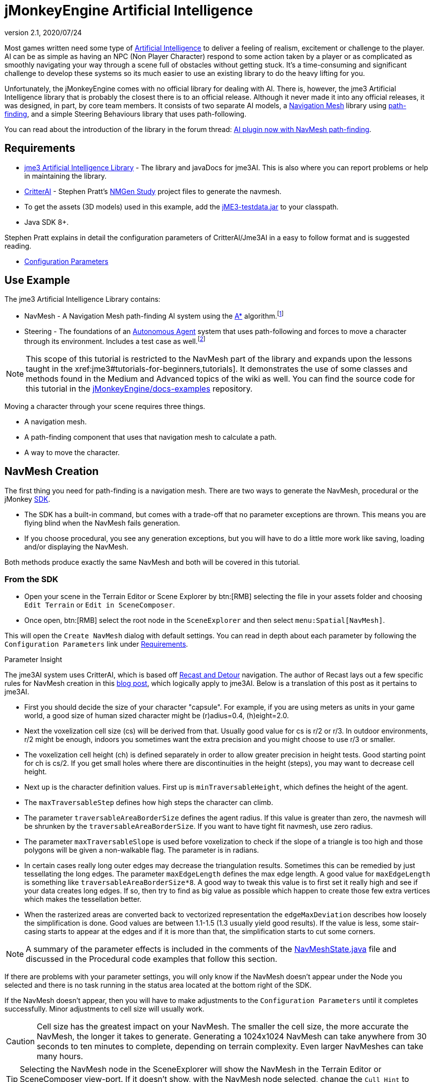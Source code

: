= jMonkeyEngine Artificial Intelligence
:revnumber: 2.1
:revdate: 2020/07/24



Most games written need some type of link:https://en.wikipedia.org/wiki/Artificial_intelligence_(video_games)[Artificial Intelligence] to deliver a feeling of realism, excitement or challenge to the player. AI can be as simple as having an NPC (Non Player Character) respond to some action taken by a player or as complicated as smoothly navigating your way through a scene full of obstacles without getting stuck. It's a time-consuming and significant challenge to develop these systems so its much easier to use an existing library to do the heavy lifting for you.

Unfortunately, the jMonkeyEngine comes with no official library for dealing with AI. There is, however, the jme3 Artificial Intelligence library that is probably the closest there is to an official release. Although it never made it into any official releases, it was designed, in part, by core team members. It consists of two separate AI models, a link:https://en.wikipedia.org/wiki/Navigation_mesh[Navigation Mesh] library using link:https://en.wikipedia.org/wiki/Pathfinding[path-finding], and a simple Steering Behaviours library that uses path-following.

You can read about the introduction of the library in the forum thread: link:https://hub.jmonkeyengine.org/t/ai-plugin-now-with-navmesh-pathfinding/24644[AI plugin now with NavMesh path-finding].


== Requirements

*  link:https://github.com/MeFisto94/jme3-artificial-intelligence/releases[jme3 Artificial Intelligence Library] - The library and javaDocs for jme3AI. This is also where you can report problems or help in maintaining the library.
*  link:https://github.com/stevefsp/critterai/releases[CritterAI] - Stephen Pratt's link:http://www.critterai.org/projects/nmgen_study/[NMGen Study] project files to generate the navmesh.
*  To get the assets (3D models) used in this example, add the <<sdk:sample_code.adoc#jme3testdata-assets,jME3-testdata.jar>> to your classpath.
*  Java SDK 8+.

Stephen Pratt explains in detail the configuration parameters of CritterAI/Jme3AI in a easy to follow format and is suggested reading.

*  link:http://www.critterai.org/projects/nmgen_study/config.html[Configuration Parameters]


== Use Example


The jme3 Artificial Intelligence Library contains:

*  NavMesh - A Navigation Mesh path-finding AI system using the link:https://en.wikipedia.org/wiki/A*_search_algorithm[A*] algorithm.footnote:[Path-finding means computing the shortest route between two points. Usually mazes.]
*  Steering - The foundations of an link:http://natureofcode.com/book/chapter-6-autonomous-agents/[Autonomous Agent] system that uses path-following and forces to move a character through its environment. Includes a test case as well.footnote:[Path-following is taking a path that already exists and then following that path.] 

[NOTE]
====
This scope of this tutorial is restricted to the NavMesh part of the library and expands upon the lessons taught in the xref:jme3#tutorials-for-beginners,tutorials]. It demonstrates the use of some classes and methods found in the Medium and Advanced topics of the wiki as well. You can find the source code for this tutorial in the  link:https://github.com/jMonkeyEngine/doc-examples/tree/master/src/com/jme3/examples/jme3ai[jMonkeyEngine/docs-examples] repository.
====

Moving a character through your scene requires three things.

*  A navigation mesh.
*  A path-finding component that uses that navigation mesh to calculate a path.
*  A way to move the character.


== NavMesh Creation


The first thing you need for path-finding is a navigation mesh. There are two ways to generate the NavMesh, procedural or the jMonkey link:https://github.com/jMonkeyEngine/sdk/releases[SDK].

*  The SDK has a built-in command, but comes with a trade-off that no parameter exceptions are thrown. This means you are flying blind when the NavMesh fails generation.
*  If you choose procedural, you see any generation exceptions, but you will have to do a little more work like saving, loading and/or displaying the NavMesh.

Both methods produce exactly the same NavMesh and both will be covered in this tutorial.

=== From the SDK
*  Open your scene in the Terrain Editor or Scene Explorer by btn:[RMB] selecting the file in your assets folder and choosing `Edit Terrain` or `Edit in SceneComposer`.
*  Once open, btn:[RMB] select the root node in the `SceneExplorer` and then select `menu:Spatial[NavMesh]`.

This will open the `Create NavMesh` dialog with default settings. You can read in depth about each parameter by following the `Configuration Parameters` link under <<requirements,Requirements>>.

.Parameter Insight
The jme3AI system uses CritterAI, which is based off link:https://github.com/recastnavigation/recastnavigation[Recast and Detour] navigation. The author of Recast lays out a few specific rules for NavMesh creation in this link:http://digestingduck.blogspot.dk/2009/08/recast-settings-uncovered.html[blog post], which logically apply to jme3AI. Below is a translation of this post as it pertains to jme3AI.

*  First you should decide the size of your character "capsule". For example, if you are using meters as units in your game world, a good size of human sized character might be (r)adius=0.4, (h)eight=2.0.
*  Next the voxelization cell size (cs) will be derived from that. Usually good value for cs is r/2 or r/3. In outdoor environments, r/2 might be enough, indoors you sometimes want the extra precision and you might choose to use r/3 or smaller.
*  The voxelization cell height (ch) is defined separately in order to allow greater precision in height tests. Good starting point for ch is cs/2. If you get small holes where there are discontinuities in the height (steps), you may want to decrease cell height.
*  Next up is the character definition values. First up is `minTraversableHeight`, which defines the height of the agent.
*  The `maxTraversableStep` defines how high steps the character can climb.
*  The parameter `traversableAreaBorderSize` defines the agent radius. If this value is greater than zero, the navmesh will be shrunken by the `traversableAreaBorderSize`. If you want to have tight fit navmesh, use zero radius.
*  The parameter `maxTraversableSlope` is used before voxelization to check if the slope of a triangle is too high and those polygons will be given a non-walkable flag. The parameter is in radians.
*  In certain cases really long outer edges may decrease the triangulation results. Sometimes this can be remedied by just tessellating the long edges. The parameter `maxEdgeLength` defines the max
edge length. A good value for `maxEdgeLength` is something like `traversableAreaBorderSize*8`. A good way to tweak this value is to first set it really high and see if your data creates long edges. If so, then try to find as big value as possible which happen to create those few extra vertices which makes the tessellation better.
*  When the rasterized areas are converted back to vectorized representation the `edgeMaxDeviation` describes how loosely the simplification is done.  Good values are between 1.1-1.5 (1.3 usually yield good results). If the value is less, some stair-casing starts to appear at the edges and if it is more than that, the simplification starts to cut some corners.

NOTE: A summary of the parameter effects is included in the comments of the link:https://github.com/jMonkeyEngine/doc-examples/blob/master/src/com/jme3/examples/jme3ai/ai/NavMeshState.java[NavMeshState.java] file and discussed in the Procedural code examples that follow this section.

If there are problems with your parameter settings, you will only know if the NavMesh doesn't appear under the Node you selected and there is no task running in the status area located at the bottom right of the SDK.

If the NavMesh doesn't appear, then you will have to make adjustments to the `Configuration Parameters` until it completes successfully. Minor adjustments to cell size will usually work.

CAUTION: Cell size has the greatest impact on your NavMesh. The smaller the cell size, the more accurate the NavMesh, the longer it takes to generate. Generating a 1024x1024 NavMesh can take anywhere from 30 seconds to ten minutes to complete, depending on terrain complexity. Even larger NavMeshes can take many hours.

TIP: Selecting the NavMesh node in the SceneExplorer will show the NavMesh in the Terrain Editor or SceneComposer view-port. If it doesn't show, with the NavMesh node selected, change the `Cull Hint` to `Never` in the `NavMesh - Properties` panel.

=== Procedural Method
There are many ways to create a NavMesh. If you look at the constructor for the link:https://github.com/jMonkeyEngine/doc-examples/blob/master/src/com/jme3/examples/jme3ai/Jme3AI.java[Jme3AI.java] file, you will see I use a xref:core:app/state/application_states.adoc#baseappstate[BaseAppState] named link:https://github.com/jMonkeyEngine/doc-examples/blob/master/src/com/jme3/examples/jme3ai/ai/NavMeshState.java[NavMeshState.java] which creates a `generator` object and builds the `NavMesh` new every time the program is ran.

.Jme3AI constructor
[source, java]
----
public Jme3AI() {
    super(new StatsAppState(), new DebugKeysAppState(), new TerrainState(),
            new NavMeshState(), new PCState(), new KeyboardRunState());
}
----

It can take from seconds to hours to build a NavMesh, depending on how complicated it is. Therefore, you would normally build the NavMesh or meshes, add them to your `Assets` folder and load them at startup. The `NavMeshState` and `NavMeshGenerator` classes are both convenience classes and are not required to create a NavMesh. If you wish to keep your game minimalist, you can set the variables for the CritterAI NavmeshGenerator (note the lower case 'm' in mesh) in the method call directly or by variable, and pass the IndexBuffer and VertexBuffer of your mesh into the CritterAI NavmeshGenerator object.

[source, java]
----
NavmeshGenerator nmgen = new NavmeshGenerator(cellSize, cellHeight, minTraversableHeight,
                maxTraversableStep, maxTraversableSlope,
                clipLedges, traversableAreaBorderSize,
                smoothingThreshold, useConservativeExpansion,
                minUnconnectedRegionSize, mergeRegionSize,
                maxEdgeLength, edgeMaxDeviation, maxVertsPerPoly,
                contourSampleDistance, contourMaxDeviation);
...
Get mesh buffers and set IntermediateData
...

//Pass buffers and IntermediateData to build process
TriangleMesh triMesh = nmgen.build(positions, indices, intermediateData);

...
Process trimesh
...
----

Let's examine what it takes to create the `NavMesh` using the `NavMeshState` and `NavMeshGenerator` helper classes.

.NavMeshState NavMesh generation method
[source, java]
----
/**
 * creates the NavMesh
 */
private void createNavMesh() {
    generator = new NavMeshGenerator();
    //The width and depth resolution used when sampling the source geometry.
    //outdoors = agentRadius/2, indoors = agentRadius/3, cellSize =
    //agentRadius for very small cells.
    //Constraints > 0 , default=1
    generator.setCellSize(.25f);
    //The height resolution used when sampling the source geometry.
    //minTraversableHeight, maxTraversableStep, and contourMaxDeviation
    //will need to be greater than the value of cellHeight in order to
    //function correctly. maxTraversableStep is especially susceptible to
    //impact from the value of cellHeight.
    //cellSize/2
    //Constraints > 0, default=1.5
    generator.setCellHeight(.125f);
    //Represents the minimum floor to ceiling height that will still allow
    //the floor area to be considered traversable.
    //minTraversableHeight should be at least two times the value of
    //cellHeight in order to get good results. Max spatial height.
    //Constraints > 0, default=7.5
    generator.setMinTraversableHeight(2f);
    //Represents the maximum ledge height that is considered to still be
    //traversable.
    //maxTraversableStep should be greater than two times cellHeight.
    //Constraints >= 0, default=1
    generator.setMaxTraversableStep(0.3f);
    //The maximum slope that is considered traversable. (In degrees.)
    //Constraints >= 0, default=48
    generator.setMaxTraversableSlope(50.0f);
    //Indicates whether ledges should be considered un-walkable.
    //Constraints None, default=false
    generator.setClipLedges(false);
    //Represents the closest any part of a mesh can get to an obstruction in
    //the source geometry.
    //traversableAreaBorderSize value must be greater than the cellSize to
    //have an effect. Radius of the spatial.
    //Constraints >= 0, default=1.2
    generator.setTraversableAreaBorderSize(0.6f);
    //The amount of smoothing to be performed when generating the distance
    //field used for deriving regions.
    //Constraints >= 0, default=2
    generator.setSmoothingThreshold(0);
    //Applies extra algorithms to help prevent malformed regions from
    //forming.
    //Constraints None, default=true
    generator.setUseConservativeExpansion(true);
    //The minimum region size for unconnected (island) regions.
    //Constraints > 0, default=3
    generator.setMinUnconnectedRegionSize(8);
    //Any regions smaller than this size will, if possible, be merged with
    //larger regions.
    //Constraints >= 0, default=10
    generator.setMergeRegionSize(20);
    //The maximum length of polygon edges that represent the border of
    //meshes.
    //setTraversableAreaBorderSize * 8
    //Constraints >= 0, default=0
    generator.setMaxEdgeLength(4.0f);
    //The maximum distance the edges of meshes may deviate from the source
    //geometry.
    //1.1 to 1.5 for best results.
    //Constraints >= 0 , default=2.4
    generator.setEdgeMaxDeviation(1.3f);
    //The maximum number of vertices per polygon for polygons generated
    //during the voxel to polygon conversion process.
    //Constraints >= 3, default=6
    generator.setMaxVertsPerPoly(6);
    //Sets the sampling distance to use when matching the detail mesh to the
    //surface of the original geometry.
    //Constraints >= 0, default=25
    generator.setContourSampleDistance(5.0f);
    //The maximum distance the surface of the detail mesh may deviate from
    //the surface of the original geometry.
    //Constraints >= 0, default=25
    generator.setContourMaxDeviation(5.0f);
    //Time allowed before generation process times out in miliseconds.
    //default=10000
    generator.setTimeout(40000);

    //the data object to use for storing data related to building the
    //navigation mesh.
    IntermediateData data = new IntermediateData();
    generator.setIntermediateData(data);

    Mesh mesh = new Mesh();
    GeometryBatchFactory.mergeGeometries(findGeometries(app.getRootNode(),
            new LinkedList<>(), generator), mesh);

    //uncomment to show mesh
//        Geometry meshGeom = new Geometry("MeshGeometry");
//        meshGeom.setMesh(mesh);
//        showGeometry(meshGeom, ColorRGBA.Yellow);
//        saveNavMesh(meshGeom);

    Mesh optiMesh = generator.optimize(mesh);
    navMesh.loadFromMesh(optiMesh);

    Geometry geom = new Geometry(DataKey.NAVMESH);
    geom.setMesh(optiMesh);
    //display the mesh
    showGeometry(geom, ColorRGBA.Green);
    //save the navmesh to Scenes/NavMesh for loading
    exportNavMesh(geom, DataKey.NAVMESH);
    //save geom to rootNode if you wish
    saveNavMesh(geom);
}
----

First, we create the link:https://github.com/jMonkeyEngine/doc-examples/blob/master/src/com/jme3/examples/jme3ai/ai/NavMeshGenerator.java[NavMeshGenerator] object and then use it to set the parameters for the NavMesh.

[source, java]
----
generator = new NavMeshGenerator();
...
generator.setCellSize(.25f);
...
----

In our next step we create an IntermediateData object.

[source, java]
----
//the data object to use for storing data related to building the
//navigation mesh.
IntermediateData data = new IntermediateData();
generator.setIntermediateData(data);
----

The IntermediateData object can be used to get information about the build process of the NavMesh such as build times. You query this object after building the NavMesh. If you don't wish to see the data, set it to null.

At this point, you now have a `generator` object that you use to create the NavMesh with.

Included in the link:https://github.com/jMonkeyEngine/doc-examples/blob/master/src/com/jme3/examples/jme3ai/ai/NavMeshState.java[NavMeshState.java] file is the helper method `findGeometries`.

[source, java]
----
//Gathers all geometries in supplied node into supplied List. Uses
//NavMeshGenerator to merge found Terrain meshes into one geometry prior to
//adding. Scales and sets translation of merged geometry.
private List<Geometry> findGeometries(Node node, List<Geometry> geoms,
          NavMeshGenerator generator)
----


It is used to collect all geometries, attached to a node, into a List. If a child of the node is a Terrain instance (which can consist of many meshes), it will use the `generator` object to merge them into one mesh, then scale and set translation of the merged mesh prior to being added to the list. You then use GeometryBatchFactory to merge all the geometries in the list into a single `mesh` object.

[source, java]
----
Mesh mesh = new Mesh();
GeometryBatchFactory.mergeGeometries(findGeometries(app.getRootNode(),
        new LinkedList<>(), generator), mesh);
----

After these methods execute, you have a single `mesh` object that is now ready to be optimized.

[source, java]
----
Mesh optiMesh = generator.optimize(mesh);
----

This is where the parameters you set with the `generator` object are applied to the supplied `mesh`. The optimize method will return a new Mesh object that reflects your generator settings. Now is when any problems with your parameters will show themselves as either warnings or exceptions. You should keep changing the various parameters, one at a time and in small increments/decrements, until your `mesh` generates with no errors. See each parameter's notes for suggestions on how to do so.

After the mesh generates, you need to link all of its cells together so it can be used as your `NavMesh` object. You do this by calling `loadFromMesh()` or `loadFromData()`, depending on your implementation, on your `optiMesh` object.

[source, java]
----
navMesh.loadFromMesh(optiMesh);
----

If you look at the second contructor for the `NavMesh` class you will see this is all it does. You would use this constructor if you were loading a `Mesh` from a geometry that had already been optimized and saved into your `Assets` folder for example.

[source, java]
----
public NavMesh(Mesh mesh) {
  loadFromMesh(mesh);
}
----

The `NavMesh` object is now ready for use in your game, but you still need to create the geometry for it if you wish to save or view it. You do this the same as you would for any newly created mesh.

[source, java]
----
Geometry geom = new Geometry(DataKey.NAVMESH);
geom.setMesh(navMesh);
----

Now that you have your Mesh you should save it.

[source, java]
----
//save the navmesh to Scenes/NavMesh for loading
exportNavMesh(geom, DataKey.NAVMESH);
//save geom to rootNode if you wish
saveNavMesh(geom);
----

In this instance, the object is exported to the projects `Assets` folder so it can be loaded rather than generated every time the game starts. This is the preferred method. The `saveNavMesh()` method just attaches the geometry to the `rootNode`. How and where you choose to save depends on your implementation and personal preferences.


== Pathfinding


There are many ways to implement the `NavMeshPathfinder` class of the jme3AI library. You can create a control, instantiate the `NavMeshPathFinder` class, and query the newly created object in a thread. You could use a single AppState to calculate all your paths. You could, as in this tutorial, extend the NavMeshPathFinder class in a custom control.

You also need a way to communicate `Vector3f` changes to the `NavMeshPathfinder`. This tutorial uses an ActionListener and Interface. You could just as easily create a public method in the control, and call it from the ActionListener, or store the `Vector3f` in `UserData` and look for changes from the control itself.

These are implementation decisions that are left up to you.

=== Loading the NavMesh

In this tutorial example, the optimized mesh was exported as a geometry using the jMonkey binary format `.j3o`. Doing so means the loading of your `NavMeshes` is done the same way you load any model, by using the `AssetManager`. Once you load the `.j3o`, you grab its `Mesh` and create the `NavMesh` object to be passed to the link:https://github.com/jMonkeyEngine/doc-examples/blob/master/src/com/jme3/examples/jme3ai/ai/NavigationControl.java[NavigationControl] constructor. This tutorial uses a <<core:app/state/application_states.adoc#baseappstate,BaseAppState>> for model loading so access to the `Application` class is built in.

[source, java]
----
//load NavMesh geometry saved to assets folder
Geometry navGeom = (Geometry) getApplication().getAssetManager().
        loadModel("Scenes/NavMesh/NavMesh.j3o");
NavigationControl navControl = new NavigationControl(new NavMesh(
        navGeom.getMesh()), getApplication(), true)
charNode.addControl(navControl);
//NavigationControl implements Pickable Interface
picked = navControl;
----

[NOTE]

====
This tutorial uses a custom control, `NavigationControl`, that extends the `NavMeshPathfinder` class. As this is a tutorial, some extra variables are used for dispalying the navigation path and are not needed. The constructor for `NavMeshPathfinder` requires just the the passing of the `NavMesh` object, which makes for a cleaner control.

[source, java]
----
public NavigationControl(NavMesh navMesh) {
  ...
}
----

====

=== Communicating with NavigationControl

This tutorial makes use of the xref:tutorials:beginner/hello_picking.adoc[Hello Picking] and <<core:input/mouse_picking.adoc#pick-a-target-using-the-mouse-pointer,Mouse Picking>> tutorials so you should already be familiar with this method for picking and how to add the xref:tutorials:beginner/hello_input_system.adoc[input mappings] to your game. How you implement your ActionListener is up to you.

.PCState ActionListener
[source, java]
----
    private class ClickedListener implements ActionListener {

        @Override
        public void onAction(String name, boolean isPressed, float tpf) {

            if (name.equals(ListenerKey.PICK) && !isPressed) {
                CollisionResults results = new CollisionResults();
                Vector2f click2d = getInputManager().getCursorPosition().clone();
                Vector3f click3d = app.getCamera().getWorldCoordinates(click2d,
                        0f).clone();
                Vector3f dir = app.getCamera().getWorldCoordinates(
                        click2d, 1f).subtractLocal(click3d).normalizeLocal();
                Ray ray = new Ray(click3d, dir);
                app.getRootNode().collideWith(ray, results);

                for (int i = 0; i < results.size(); i++) {
                    // For each hit, we know distance, impact point, name of geometry.
                    float dist = results.getCollision(i).getDistance();
                    Vector3f pt = results.getCollision(i).getContactPoint();
                    String hit = results.getCollision(i).getGeometry().getName();
                    System.out.println("* Collision #" + i);
                    System.out.println(
                            "  You shot " + hit
                            + " at " + pt
                            + ", " + dist + " wu away.");
                }

                if (results.size() > 0) {
                    // The closest collision point is what was truly hit:
                    CollisionResult closest = results.getClosestCollision();
                    // Let's interact - we mark the hit with a red dot.
                    mark.setLocalTranslation(closest.getContactPoint());
                    app.getRootNode().attachChild(mark);
                    picked.setTarget(closest.getContactPoint());
                    System.out.println("  Closest Contact " + closest.
                            getContactPoint());
                } else {
                    // No hits? Then remove the red mark.
                    app.getRootNode().detachChild(mark);
                }
            }
        }
    }
----

The main line of interest here is,

[source, java]
----
picked.setTarget(closest.getContactPoint());
----

where `picked` is the reference object used to communicate our `Vector3f` changes to the `NavigationControl`.

[source, java]
----
//NavigationControl implements Pickable Interface
picked = navControl;
----

At this point you have loaded your `NavMesh`, added the `NavigationControl` to your spatial, and instituted a method for communicating with the `NavMeshPathFinder`. Next we will delve into the details of the `NavigationControl`.


=== NavigationControl


The link:https://github.com/jMonkeyEngine/doc-examples/blob/master/src/com/jme3/examples/jme3ai/ai/NavigationControl.java[NavigationControl] is a xref:core:scene/control/custom_controls.adoc[custom control] that extends the link:https://github.com/MeFisto94/jme3-artificial-intelligence/blob/master/AI/src/com/jme3/ai/navmesh/NavMeshPathfinder.java[NavMeshPathFinder] class of the Jme3AI library and implements the `Pickable` interface.

[source, java]
----
public class NavigationControl extends NavMeshPathfinder implements Control,
        JmeCloneable, Pickable {
}
----

The link:https://github.com/jMonkeyEngine/doc-examples/blob/master/src/com/jme3/examples/jme3ai/interfaces/Pickable.java[Pickable] interface is straightforward and its sole purpose in this implementation is to communicate changes made to the pick target.

.Pickable Interface implementation
[source, java]
----
/**
 * @param target the target to set
 */
@Override
public void setTarget(Vector3f target) {
    this.target = target;
}
----

The heartbeat of the control lies in the pathfinding thread which makes calls to the `computePath()` method. Potentially long running tasks like this should always be ran from a thread. Below, is the constructor you would normally use to instantiate your control.

[source, java]
----
public NavigationControl(NavMesh navMesh) {
    super(navMesh); //sets the NavMesh for this control
    executor = Executors.newScheduledThreadPool(1);
    startPathFinder();
}
----

First, you call `super(navMesh)` to set the `NavMesh` for the control, then setup your `ExecutorService` and start the pathfinding thread.

This is a custom thread implementation so it's up to you to handle shutting it down. This is done in the controls `setSpatial()` method.

[source, java]
----
if (spatial == null) {
    shutdownAndAwaitTermination(executor);
    ...
} else {
    ...
}
----

.Executor shutdown process
[source, java]
----
//standard shutdown process for executor
private void shutdownAndAwaitTermination(ExecutorService pool) {
    pool.shutdown(); // Disable new tasks from being submitted
    try {
        // Wait a while for existing tasks to terminate
        if (!pool.awaitTermination(6, TimeUnit.SECONDS)) {
            pool.shutdownNow(); // Cancel currently executing tasks
            // Wait a while for tasks to respond to being cancelled
            if (!pool.awaitTermination(6, TimeUnit.SECONDS)) {
                LOG.log(Level.SEVERE, "Pool did not terminate {0}", pool);
            }
        }
    } catch (InterruptedException ie) {
        // (Re-)Cancel if current thread also interrupted
        pool.shutdownNow();
        // Preserve interrupt status
        Thread.currentThread().interrupt();
    }
}
----

The easiest way to move a physics character is by using the <<physics:control/walking_character.adoc#bettercharactercontrol,BetterCharacterControl>> class. In this implementation, this is done in the link:https://github.com/jMonkeyEngine/doc-examples/blob/master/src/com/jme3/examples/jme3ai/controls/PCControl.java[PCControl] class by extending `BetterCharacterControl`. Since `BetterCharacterControl` is required to be present on the spatial for pathfinding, in the `setSpatial()` method, we throw an exception to let us know if it's missing.

[source, java]
----
if (spatial == null) {
    ...
} else {
    pcControl = spatial.getControl(PCControl.class);
    if (pcControl == null) {
        throw new IllegalStateException(
                "Cannot add NavigationControl to spatial without PCControl!");
    }
}
----

=== Pathfinding Thread

.NavigationControl pathfinding thread
[source, java]
----
//Computes a path using the A* algorithm. Every 1/2 second checks target
//for processing. Path will remain untill a new path is generated.
private void startPathFinder() {
    executor.scheduleWithFixedDelay(() -> {
        if (target != null) {
            clearPath();
            setWayPosition(null);
            pathfinding = true;
            //setPosition must be set before computePath is called.
            setPosition(spatial.getWorldTranslation());
            //warpInside(target) moves endpoint within the navMesh always.
            warpInside(target);
            System.out.println("Target " + target);
            boolean success;
            //comput the path
            success = computePath(target);
            System.out.println("SUCCESS = " + success);
            if (success) {
                //clear target if successful
                target = null;
                ...
            }
            pathfinding = false;
        }
    }, 0, 500, TimeUnit.MILLISECONDS);
}
----

How you setup your pathfinding thread makes a significant difference.

[source, java]
----
executor.scheduleWithFixedDelay(() -> {
...
}, 0, 500, TimeUnit.MILLISECONDS);
----

This `ExecutorService` is set to start immediately (0) with a fixed delay of (500) milliseconds. This means the task has a fixed delay of 1/2 second between the end of an execution and the start of the next execution, i.e. it doesn't take into account the actual duration of the task. If you were to use `scheduleAtFixedRate()`, you risk that the task doesn't complete in the time allocated.

When you use the `BetterCharacterControl`, all that's required to move the spatial is that you `setWalkDirection()` and the spatial will continuously move in that direction. The following code breakdown explains how the `NavigationControl` takes advantage of this.

It starts by having the pathfinding thread check a `target` variable for changes.

[source, java]
----
if (target != null) {
    ...
}
----

If it finds a target, it will compute a new path to that `target`, and if successful, update the `NavMeshPathfinder` path variable. The `update()` loop of the control continuously checks this path variable, and if its non-null, takes an appropriate action.

Before you compute the path you first clear the existing path, and set wayPosition to null.

[source, java]
----
if (target != null) {
    clearPath();
    setWayPosition(null);
    pathfinding = true;
    ...
}
----

Doing this allows the player to select a new `target` at any time and immediately start moving along the new path. Otherwise, the character must finish the path they are on, then backtrack to the position the character was at when the `target` change was made, before then continuing on the new path.

Next, you must call `setPosition()` *before* calling the `computePath()` method.

[source, java]
----
if (target != null) {
  ...
  setPosition(spatial.getWorldTranslation());
  ...
  //compute the path
  success = computePath(target);
  ...
}
----

There are some things you need to know about how a path is computed.

*  The first waypoint on any path is the one you set with `setPosition()`.
*  The last waypoint on any path is always the `target` Vector3f.
*  computePath() adds one waypoint to the cell *nearest* to the target only if you are not in the goalCell (the cell target is in), and if there is a cell between first and last waypoint, and if there is no direct line of sight.
*  If inside the goalCell when a new target is selected, computePath() will do a direct line of sight placement of target. This means there will only be two waypoints set, `setPosition()` and `target`.
*  If the `target` is outside the `NavMesh`, your endpoint will be as well.

To guarantee that `target` is always inside the `NavMesh`, call

[source, java]
----
if (target != null) {
    ...
    //warpInside(target) moves endpoint within the navMesh always.
    warpInside(target);
    ...
    //compute the path
    success = computePath(target);
    ...
}
----

before calling `computePath()` and the endpoint of the path will be moved to the closest cell to the `target` that's inside the `NavMesh`.

== Character Movement

.NavigationControl update() loop
[source, java]
----
@Override
public void update(float tpf) {
    if (getWayPosition() != null) {
        Vector3f spatialPosition = spatial.getWorldTranslation();
        Vector2f aiPosition = new Vector2f(spatialPosition.x,
                spatialPosition.z);
        Vector2f waypoint2D = new Vector2f(getWayPosition().x,
                getWayPosition().z);
        float distance = aiPosition.distance(waypoint2D);
        //move char between waypoints untill waypoint reached then set null
        if (distance > .25f) {
            Vector2f direction = waypoint2D.subtract(aiPosition);
            direction.mult(tpf);
            pcControl.setViewDirection(new Vector3f(direction.x, 0,
                    direction.y).normalize());
            pcControl.onAction(ListenerKey.MOVE_FORWARD, true, 1);
        } else {
            setWayPosition(null);
        }
    } else if (!isPathfinding() && getNextWaypoint() != null
            && !isAtGoalWaypoint()) {
        if (showPath) {
            showPath();
            showPath = false;
        }
        //advance to next waypoint
        goToNextWaypoint();
        setWayPosition(new Vector3f(getWaypointPosition()));

        //set spatial physical position
        if (getPositionType() == EnumPosition.POS_STANDING.position()) {
            setPositionType(EnumPosition.POS_RUNNING.position());
            stopFeetPlaying();
            stopTorsoPlaying();
        }
    } else {
        //waypoint null so stop moving and set spatials physical position
        if (getPositionType() == EnumPosition.POS_RUNNING.position()) {
            setPositionType(EnumPosition.POS_STANDING.position());
            stopFeetPlaying();
            stopTorsoPlaying();
        }
        pcControl.onAction(ListenerKey.MOVE_FORWARD, false, 1);
    }
}
----

If the `computePath()` successfully computes a new path, the path variable of the `NavMeshPathfinder` will no longer be null. The update loop of the `NavigationControl` checks this path variable, every iteration that wayPosition is null, by calling the `getNextWaypoint()` method. If the path has another waypoint, it will advance to the next position in the path and set the `wayPosition` variable of the `NavigationControl` to that position.

[source, java]
----
} else if (!isPathfinding() && getNextWaypoint() != null
        && !isAtGoalWaypoint()) {
    ...
    //advance to next waypoint
    goToNextWaypoint();
    setWayPosition(new Vector3f(getWaypointPosition()));
    ...
}
----

IMPORTANT: Remember, the first waypoint in the path is always the spatials current position. This is why you always advance the position first.

On the next iteration of the controls `update()` method, it sees that `wayPosition` is no longer null and calculates the distance from the spatials current position to the `wayPosition`.

[source, java]
----
if (getWayPosition() != null) {
    Vector3f spatialPosition = spatial.getWorldTranslation();
    Vector2f aiPosition = new Vector2f(spatialPosition.x,
            spatialPosition.z);
    Vector2f waypoint2D = new Vector2f(getWayPosition().x,
            getWayPosition().z);
    float distance = aiPosition.distance(waypoint2D);
    ...
}
----

If it's greater than the distance specified, it will `setViewDirection()` of the `PCControl` (which extends BetterCharacterControl) and then notify the `PCControl` that the spatial can move by calling the controls `onAction()` method directly.

[source, java]
----
if (getWayPosition() != null) {
    ...
    //move char between waypoints untill waypoint reached then set null
    if (distance > .25f) {
        Vector2f direction = waypoint2D.subtract(aiPosition);
        direction.mult(tpf);
        pcControl.setViewDirection(new Vector3f(direction.x, 0,
                direction.y).normalize());
        pcControl.onAction(ListenerKey.MOVE_FORWARD, true, 1);
    } else {
        ...
    }
}
----

It's up to the `NavigationControl` to determine when the character should stop moving. Each time the spatial reaches a point that is less than the specified distance, it sets the wayPosition to null.

[source, java]
----
if (distance > .25f) {
    ...
} else {
    setWayPosition(null);
}
----

If the path position has not yet reached the end, it will once again be advance to the next waypoint in the path and update the wayPosition.

[source, java]
----
} else if (!isPathfinding() && getNextWaypoint() != null
        && !isAtGoalWaypoint()) {
    ...
    //advance to next waypoint
    goToNextWaypoint();
    setWayPosition(new Vector3f(getWaypointPosition()));
    ...
}
----

When the last waypoint is reached, the `NavigationControl` notifies the `PCControl` that the spatial can no longer move.

[source, java]
----
} else {
    ...
    pcControl.onAction(ListenerKey.MOVE_FORWARD, false, 1);
}
----

The link:https://github.com/jMonkeyEngine/doc-examples/blob/master/src/com/jme3/examples/jme3ai/controls/PCControl.java[PCControl] class handles the actual movement of the spatial in its `update()` loop. It does this by checking the `forward` variable every iteration. This variable is set when you call the `onAction()` method from the `NavigationControl` update loop.

.PCControl ActionListener
[source, java]
----
@Override
public void onAction(String name, boolean isPressed, float tpf) {
    if (name.equals(ListenerKey.MOVE_FORWARD)) {
        forward = isPressed;
    }
}
----


.PCControl update() loop
[source, java]
----
@Override
public void update(float tpf) {
    super.update(tpf);
    this.moveSpeed = 0;
    walkDirection.set(0, 0, 0);
    if (forward) {
        Vector3f modelForwardDir = spatial.getWorldRotation().mult(Vector3f.UNIT_Z);
        position = getPositionType();
        for (EnumPosition pos : EnumPosition.values()) {
            if (pos.position() == position) {
                switch (pos) {
                    case POS_RUNNING:
                        moveSpeed = EnumPosition.POS_RUNNING.speed();
                        break;
                    default:
                        moveSpeed = 0f;
                        break;
                }
            }
        }
        walkDirection.addLocal(modelForwardDir.mult(moveSpeed));
    }
    setWalkDirection(walkDirection);
}
----

The `PCControl` will then set the walk direction, based off spatials world rotation, and set the speed.


== Conclusion


The intent of this tutorial was to give you a general breakdown of how the Jme3AI navigation system works as well as demonstrate how flexible its implementation is. All the code in this tutorial is free for your use and can be found in the link:https://github.com/jMonkeyEngine/doc-examples[jme3 documentation repository]. The implementations design is such that you can easily change each of the parameters and then visually see how they affect the NavMesh. If you have questions or suggestions on improving this tutorial you can do so in the link:https://hub.jmonkeyengine.org/[jMonkeyEngine forum].

== Other AI Options

There are other jME3 specific options available you can read about in the wiki under the topic link:https://wiki.jmonkeyengine.org/docs/jme3.html#artificial-intelligence-ai[Artificial Intelligence (AI)].


== Further Reading

*  link:{attachmentsdir}/Astar.pdf[A* path-finding for Beginners] by Patrick Lester
*  link:http://natureofcode.com/book/[The Nature of Code] by Daniel Shiffman
*  link:http://www.red3d.com/cwr/steer/gdc99/[Steering Behaviors For Autonomous Characters] by Craig W. Reynolds
*  link:http://www.critterai.org/projects/nmgen_study/[Study: Navigation Mesh Generation Java] by Stephen Pratt

